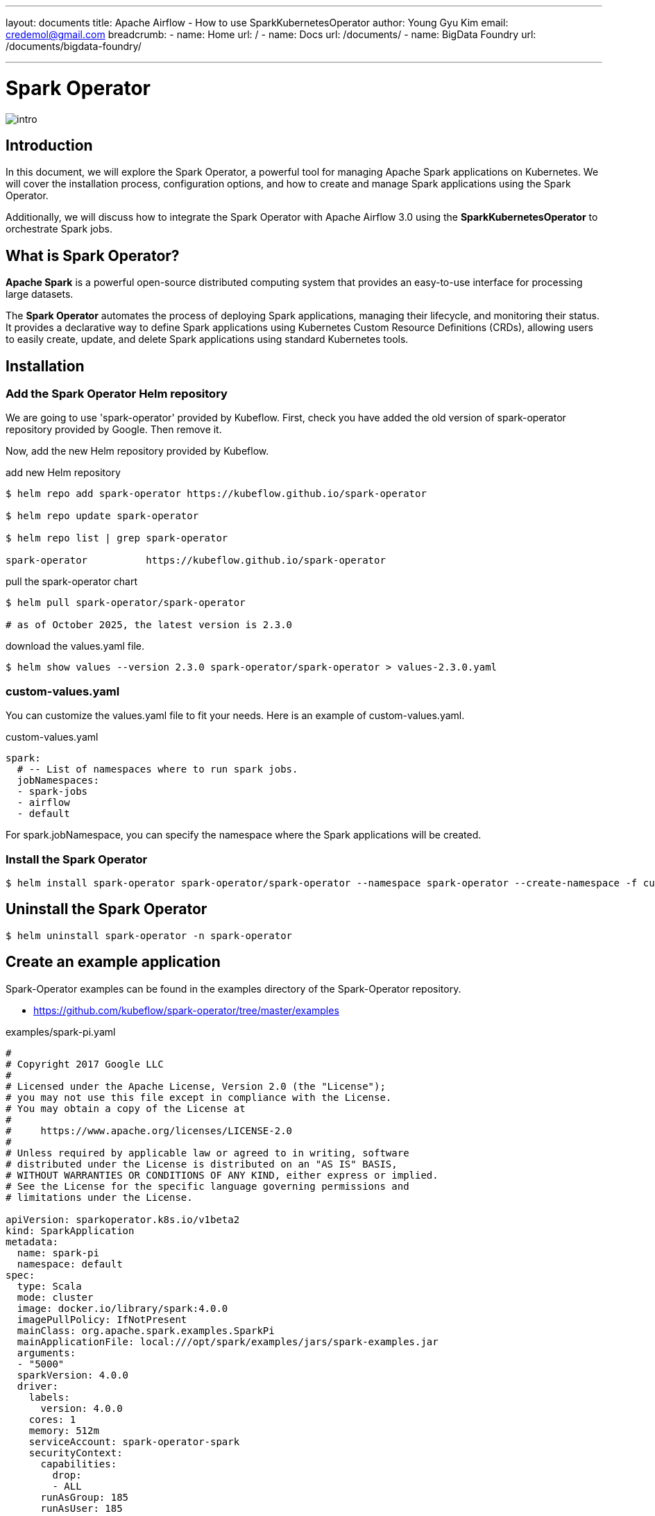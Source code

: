 ---
layout: documents
title: Apache Airflow - How to use SparkKubernetesOperator
author: Young Gyu Kim
email: credemol@gmail.com
breadcrumb:
  - name: Home
    url: /
  - name: Docs
    url: /documents/
  - name: BigData Foundry
    url: /documents/bigdata-foundry/

---
// docs/spark/spark-operator/index.adoc

= Spark Operator

:imagesdir: images

[.img-wide]
image::intro.png[]

== Introduction

In this document, we will explore the Spark Operator, a powerful tool for managing Apache Spark applications on Kubernetes. We will cover the installation process, configuration options, and how to create and manage Spark applications using the Spark Operator.

Additionally, we will discuss how to integrate the Spark Operator with Apache Airflow 3.0 using the *SparkKubernetesOperator* to orchestrate Spark jobs.

== What is Spark Operator?

*Apache Spark* is a powerful open-source distributed computing system that provides an easy-to-use interface for processing large datasets.

The *Spark Operator* automates the process of deploying Spark applications, managing their lifecycle, and monitoring their status. It provides a declarative way to define Spark applications using Kubernetes Custom Resource Definitions (CRDs), allowing users to easily create, update, and delete Spark applications using standard Kubernetes tools.





== Installation

=== Add the Spark Operator Helm repository

We are going to use 'spark-operator' provided by Kubeflow. First, check you have added the old version of spark-operator repository provided by Google. Then remove it.

Now, add the new Helm repository provided by Kubeflow.

.add new Helm repository
[source,shell]
----
$ helm repo add spark-operator https://kubeflow.github.io/spark-operator

$ helm repo update spark-operator

$ helm repo list | grep spark-operator

spark-operator          https://kubeflow.github.io/spark-operator
----

.pull the spark-operator chart
[source,shell]
----
$ helm pull spark-operator/spark-operator

# as of October 2025, the latest version is 2.3.0

----

.download the values.yaml file.
[source,shell]
----
$ helm show values --version 2.3.0 spark-operator/spark-operator > values-2.3.0.yaml
----

=== custom-values.yaml

You can customize the values.yaml file to fit your needs. Here is an example of custom-values.yaml.

.custom-values.yaml
[source,yaml]
----

spark:
  # -- List of namespaces where to run spark jobs.
  jobNamespaces:
  - spark-jobs
  - airflow
  - default
----

For spark.jobNamespace, you can specify the namespace where the Spark applications will be created.


=== Install the Spark Operator

[source,shell]
----
$ helm install spark-operator spark-operator/spark-operator --namespace spark-operator --create-namespace -f custom-values.yaml

----



== Uninstall the Spark Operator

[source,shell]
----
$ helm uninstall spark-operator -n spark-operator
----

== Create an example application

Spark-Operator examples can be found in the examples directory of the Spark-Operator repository.

* https://github.com/kubeflow/spark-operator/tree/master/examples

.examples/spark-pi.yaml
[source,yaml]
----
#
# Copyright 2017 Google LLC
#
# Licensed under the Apache License, Version 2.0 (the "License");
# you may not use this file except in compliance with the License.
# You may obtain a copy of the License at
#
#     https://www.apache.org/licenses/LICENSE-2.0
#
# Unless required by applicable law or agreed to in writing, software
# distributed under the License is distributed on an "AS IS" BASIS,
# WITHOUT WARRANTIES OR CONDITIONS OF ANY KIND, either express or implied.
# See the License for the specific language governing permissions and
# limitations under the License.

apiVersion: sparkoperator.k8s.io/v1beta2
kind: SparkApplication
metadata:
  name: spark-pi
  namespace: default
spec:
  type: Scala
  mode: cluster
  image: docker.io/library/spark:4.0.0
  imagePullPolicy: IfNotPresent
  mainClass: org.apache.spark.examples.SparkPi
  mainApplicationFile: local:///opt/spark/examples/jars/spark-examples.jar
  arguments:
  - "5000"
  sparkVersion: 4.0.0
  driver:
    labels:
      version: 4.0.0
    cores: 1
    memory: 512m
    serviceAccount: spark-operator-spark
    securityContext:
      capabilities:
        drop:
        - ALL
      runAsGroup: 185
      runAsUser: 185
      runAsNonRoot: true
      allowPrivilegeEscalation: false
      seccompProfile:
        type: RuntimeDefault
  executor:
    labels:
      version: 4.0.0
    instances: 1
    cores: 1
    memory: 512m
    securityContext:
      capabilities:
        drop:
        - ALL
      runAsGroup: 185
      runAsUser: 185
      runAsNonRoot: true
      allowPrivilegeEscalation: false
      seccompProfile:
        type: RuntimeDefault

----

I just changed the namespace to 'spark-jobs' in the example file.

[source,shell]
----
#$ kubectl get namespace spark-jobs || kubectl create namespace spark-jobs

# Create an example Spark application in the spark-jobs namespace
$ kubectl apply -f examples/spark-pi.yaml
----

=== Verify the Spark application

To verify the Spark application, you can check the logs of the driver pod.

[source,shell]
----
$ kubectl get pods
$ kubectl logs -f spark-pi-driver
----

== Upgrade the Spark Operator

[source,shell]
----
$ helm upgrade spark-operator spark-operator/spark-operator --namespace spark-operator -f custom-values.yaml
----

== Working with Airflow 3.0 and SparkKubernetesOperator

For more details about how to install Apache Airflow 3 on Kubernetes, please refer to the following document:

* https://nsalexamy.github.io/service-foundry/pages/documents/bigdata-foundry/airflow-with-service-foundry/[Installing Apache Airflow 3 on Kubernetes]
* https://youtu.be/JzIXVxYS0uQ[YouTube Video - Installing Apache Airflow 3 on Kubernetes]
* https://youtu.be/OS5t1Ubqp1k[YouTube Video - Installing Apache Airflow 3 on Kubernetes with GitOps using Service Foundry]



=== Extends Git Repository used in Airflow for DAGs

A directory named *spark-apps/* needs to be created under the *dags/* directory in the Airflow Git repository to store the Spark application YAML files.

.file structure in Airflow Git Repository
[source,shell]
----
$ tree dags --dirsfirst
dags
├── spark-apps
│   └── spark-pi.yaml
├── hello_world_dag.py
└── spark-py-example.py
----

File descriptions:

* spark-py-example.py: An example DAG that uses SparkKubernetesOperator to submit a Spark application.
* spark-apps/spark-pi.yaml: The Spark application YAML file used in the DAG.

[WARNING]
====
The application directory which is *spark-apps/* must be located under the *dags/* directory in the Airflow Git repository.
====

=== spark-py-example.py

This is an example DAG that uses SparkKubernetesOperator to submit a Spark application to the Kubernetes cluster.

[source,python]
----
from datetime import timedelta, datetime
from airflow.operators.python import PythonOperator
from airflow import DAG

default_args = {
    'owner': 'airflow',
    'depends_on_past': False,
    'start_date': datetime.now() - timedelta(days=1),
    'email': ['airflow@example.com'],
    'email_on_failure': False,
    'email_on_retry': False,
    'max_active_runs': 1,
    'retries': 0,
}


def startBatch():
    print('##### startBatch #####')

def done():
    print('##### done #####')

with DAG(
    dag_id='spark_pi',
    start_date=datetime.now() - timedelta(days=1),
    default_args=default_args,
    schedule=None,
    tags=['example']
) as dag:
    spark_pi_task = SparkKubernetesOperator(
        task_id='spark_example',
        namespace='airflow',
        application_file='spark-apps/spark-pi.yaml',
        kubernetes_conn_id='kubernetes_default',

    )

    start_batch_task = PythonOperator(
        task_id='startBatch',
        python_callable=startBatch
    )
    done_task = PythonOperator(
        task_id='done',
        python_callable=done
    )


    start_batch_task >> spark_pi_task >> done_task
----

=== spark-apps/spark-pi.yaml

This is an example Spark application provided by Spark Operator. Make sure the namespace matches the one used in the Airflow DAG.

[source,yaml]
----
apiVersion: sparkoperator.k8s.io/v1beta2
kind: SparkApplication
metadata:
  name: spark-pi
  # <1> Make sure the namespace matches the one used in the Airflow DAG
  namespace: airflow
spec:
  type: Scala
  mode: cluster
  image: docker.io/library/spark:4.0.0
  imagePullPolicy: IfNotPresent
  mainClass: org.apache.spark.examples.SparkPi
  mainApplicationFile: local:///opt/spark/examples/jars/spark-examples.jar
  arguments:
    - "5000"
  sparkVersion: 4.0.0
  driver:
    labels:
      version: 4.0.0
    cores: 1
    memory: 512m
    serviceAccount: spark-operator-spark
    securityContext:
      capabilities:
        drop:
          - ALL
      runAsGroup: 185
      runAsUser: 185
      runAsNonRoot: true
      allowPrivilegeEscalation: false
      seccompProfile:
        type: RuntimeDefault
  executor:
    labels:
      version: 4.0.0
    instances: 1
    cores: 1
    memory: 512m
    securityContext:
      capabilities:
        drop:
          - ALL
      runAsGroup: 185
      runAsUser: 185
      runAsNonRoot: true
      allowPrivilegeEscalation: false
      seccompProfile:
        type: RuntimeDefault
----

== RBAC for SparkKubernetesOperator

The airflow-worker service account needs to have permissions to create SparkApplication resources in the target namespace.

.spark-rbac.yaml
[source,yaml]
----
# spark-rbac.yaml
apiVersion: rbac.authorization.k8s.io/v1
kind: Role
metadata:
  name: spark-application-role
  namespace: airflow
rules:
  - apiGroups: ["sparkoperator.k8s.io"]
    resources:
      - "sparkapplications"
      - "sparkapplications/status"
      - "sparkapplications/finalizers"
    verbs:
      - create
      - get
      - list
      - watch
      - update
      - patch
      - delete

---
apiVersion: rbac.authorization.k8s.io/v1
kind: RoleBinding
metadata:
  name: spark-application-rolebinding
  namespace: airflow
subjects:
  - kind: ServiceAccount
    name: airflow-worker
    namespace: airflow
roleRef:
  kind: Role
  name: spark-application-role
  apiGroup: rbac.authorization.k8s.io
----

Apply the RBAC configuration:

[source,shell]
----
$ kubectl apply -f spark-rbac.yaml
----

== The result of executing the DAG

When you trigger the *spark_pi* DAG in Airflow, it will create a SparkApplication resource in the Kubernetes cluster. You can monitor the status of the Spark application using kubectl.

[source,shell]
----
$ kubectl get sparkapplications -n airflow
----

And you can see the graphical representation of the DAG in the Airflow web UI.

.Airflow DAG Execution
[.img-wide]
image::airflow-dag-execution.png[]

The second task is the SparkKubernetesOperator task that submits the Spark application to the Kubernetes cluster.

== Conclusion

This document provided an overview of how to install and use the Spark Operator on Kubernetes, as well as how to integrate it with Apache Airflow 3.0 using the SparkKubernetesOperator. By following the steps outlined in this document, you can easily deploy and manage Spark applications on your Kubernetes cluster using Airflow.

